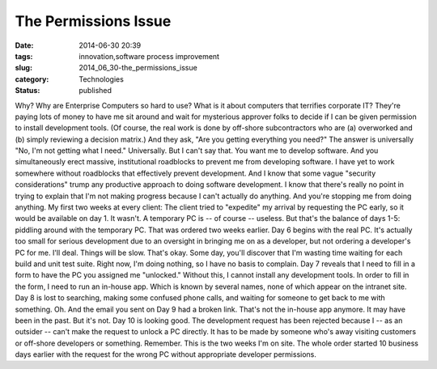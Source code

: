 The Permissions Issue
=====================

:date: 2014-06-30 20:39
:tags: innovation,software process improvement
:slug: 2014_06_30-the_permissions_issue
:category: Technologies
:status: published

Why?
Why are Enterprise Computers so hard to use? What is it about computers
that terrifies corporate IT?
They're paying lots of money to have me sit around and wait for
mysterious approver folks to decide if I can be given permission to
install development tools. (Of course, the real work is done by
off-shore subcontractors who are (a) overworked and (b) simply reviewing
a decision matrix.)
And they ask, "Are you getting everything you need?"
The answer is universally "No, I'm not getting what I need."
Universally. But I can't say that.
You want me to develop software. And you simultaneously erect massive,
institutional roadblocks to prevent me from developing software.
I have yet to work somewhere without roadblocks that effectively prevent
development.
And I know that some vague "security considerations" trump any
productive approach to doing software development. I know that there's
really no point in trying to explain that I'm not making progress
because I can't actually do anything. And you're stopping me from doing
anything.
My first two weeks at every client:
The client tried to "expedite" my arrival by requesting the PC early, so
it would be available on day 1. It wasn't. A temporary PC is -- of
course -- useless. But that's the balance of days 1-5: piddling around
with the temporary PC. That was ordered two weeks earlier.
Day 6 begins with the real PC. It's actually too small for serious
development due to an oversight in bringing me on as a developer, but
not ordering a developer's PC for me. I'll deal. Things will be slow.
That's okay. Some day, you'll discover that I'm wasting time waiting for
each build and unit test suite. Right now, I'm doing nothing, so I have
no basis to complain.
Day 7 reveals that I need to fill in a form to have the PC you assigned
me "unlocked." Without this, I cannot install any development tools.
In order to fill in the form, I need to run an in-house app. Which is
known by several names, none of which appear on the intranet site. Day 8
is lost to searching, making some confused phone calls, and waiting for
someone to get back to me with something.
Oh. And the email you sent on Day 9 had a broken link. That's not the
in-house app anymore. It may have been in the past. But it's not.
Day 10 is looking good. The development request has been rejected
because I -- as an outsider -- can't make the request to unlock a PC
directly. It has to be made by someone who's away visiting customers or
off-shore developers or something.
Remember. This is the two weeks I'm on site. The whole order started 10
business days earlier with the request for the wrong PC without
appropriate developer permissions.





